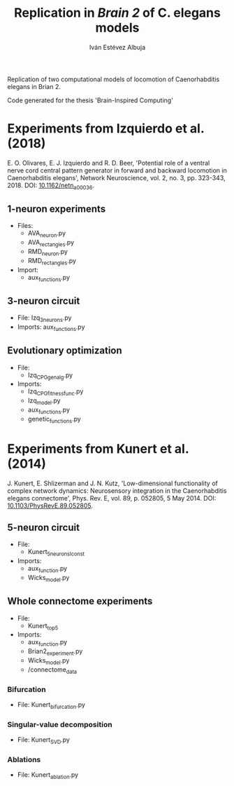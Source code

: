 #+TITLE: Replication in /Brain 2/ of C. elegans models

#+AUTHOR: Iván Estévez Albuja

Replication of two computational models of locomotion of Caenorhabditis elegans in Brian 2.

Code generated for the thesis 'Brain-Inspired Computing'


* Experiments from Izquierdo et al. (2018)

E. O. Olivares, E. J. Izquierdo and R. D. Beer, 'Potential role of a ventral nerve cord central
pattern generator in forward and backward locomotion in Caenorhabditis elegans', Network
Neuroscience, vol. 2, no. 3, pp. 323-343, 2018. DOI: [[https://doi.org/10.1162/netn_a_00036][10.1162/netn_a_00036]].


** 1-neuron experiments
+ Files:
  - AVA_neuron.py
  - AVA_rectangles.py
  - RMD_neuron.py
  - RMD_rectangles.py
+ Import: 
  - aux_functions.py

** 3-neuron circuit

- File: Izq_3_neurons.py
- Imports: aux_functions.py

** Evolutionary optimization

+ File: 
  - Izq_CPG_gen_alg.py
+ Imports:
  - Izq_CPG_fitness_func.py
  - Izq_model.py
  - aux_functions.py
  - genetic_functions.py


* Experiments from Kunert et al. (2014)

J. Kunert, E. Shlizerman and J. N. Kutz, 'Low-dimensional functionality of complex network dynamics:
Neurosensory integration in the Caenorhabditis elegans connectome', Phys. Rev. E, vol. 89,
p. 052805, 5 May 2014. DOI: [[https://link.aps.org/doi/10.1103/PhysRevE.89.052805][10.1103/PhysRevE.89.052805]].

** 5-neuron circuit
+ File:
  - Kunert_5neurons_Iconst
+ Imports:
  - aux_function.py
  - Wicks_model.py

** Whole connectome experiments
+ File:
  - Kunert_top5

+ Imports:
  - aux_function.py
  - Brian2_experiment.py
  - Wicks_model.py
  - /connectome_data

*** Bifurcation
+ File: Kunert_bifurcation.py

*** Singular-value decomposition
+ File: Kunert_SVD.py

*** Ablations
+ File: Kunert_ablation.py
